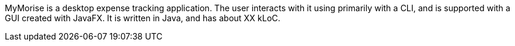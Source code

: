 MyMorise is a desktop expense tracking application.
The user interacts with it using primarily with a CLI, and is supported with a GUI created with JavaFX.
It is written in Java, and has about XX kLoC.
